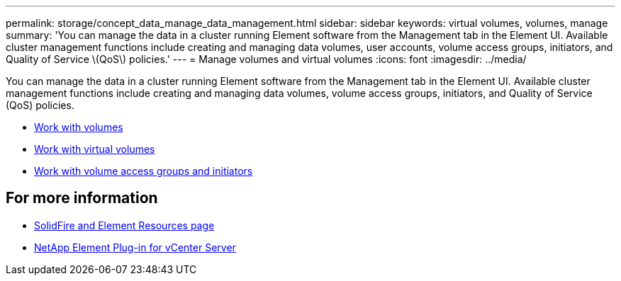 ---
permalink: storage/concept_data_manage_data_management.html
sidebar: sidebar
keywords: virtual volumes, volumes, manage
summary: 'You can manage the data in a cluster running Element software from the Management tab in the Element UI. Available cluster management functions include creating and managing data volumes, user accounts, volume access groups, initiators, and Quality of Service \(QoS\) policies.'
---
= Manage volumes and virtual volumes
:icons: font
:imagesdir: ../media/

[.lead]
You can manage the data in a cluster running Element software from the Management tab in the Element UI. Available cluster management functions include creating and managing data volumes, volume access groups, initiators, and Quality of Service (QoS) policies.

* link:task_data_manage_volumes_work_with_volumes_task.html[Work with volumes]
* link:concept_data_manage_vvol_work_virtual_volumes.html[Work with virtual volumes]
* link:concept_data_manage_vol_access_group_work_with_volume_access_groups_and_initiators.html[Work with volume access groups and initiators]



== For more information
* https://www.netapp.com/data-storage/solidfire/documentation[SolidFire and Element Resources page^]
* https://docs.netapp.com/us-en/vcp/index.html[NetApp Element Plug-in for vCenter Server^]
